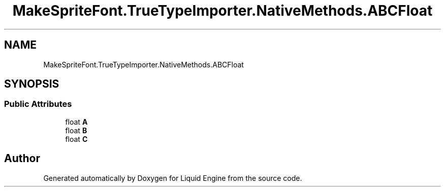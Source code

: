 .TH "MakeSpriteFont.TrueTypeImporter.NativeMethods.ABCFloat" 3 "Fri Aug 11 2023" "Liquid Engine" \" -*- nroff -*-
.ad l
.nh
.SH NAME
MakeSpriteFont.TrueTypeImporter.NativeMethods.ABCFloat
.SH SYNOPSIS
.br
.PP
.SS "Public Attributes"

.in +1c
.ti -1c
.RI "float \fBA\fP"
.br
.ti -1c
.RI "float \fBB\fP"
.br
.ti -1c
.RI "float \fBC\fP"
.br
.in -1c

.SH "Author"
.PP 
Generated automatically by Doxygen for Liquid Engine from the source code\&.
